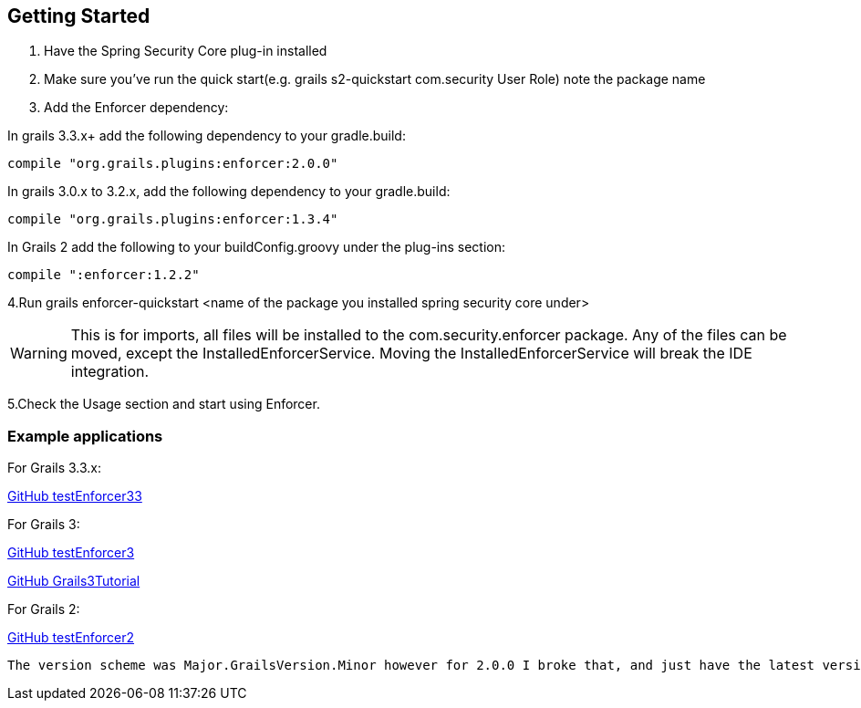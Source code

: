 == Getting Started

. Have the Spring Security Core plug-in installed

. Make sure you've run the quick start(e.g. grails s2-quickstart com.security User Role) note the package name

. Add the Enforcer dependency:

In grails 3.3.x+ add the following dependency to your gradle.build:

----
compile "org.grails.plugins:enforcer:2.0.0"
----

In grails 3.0.x to 3.2.x, add the following dependency to your gradle.build:

----
compile "org.grails.plugins:enforcer:1.3.4"
----

In Grails 2 add the following to your buildConfig.groovy under the plug-ins section:

----
compile ":enforcer:1.2.2"
----

4.Run grails enforcer-quickstart <name of the package you installed spring security core under>

WARNING: This is for imports, all files will be installed to the com.security.enforcer package. Any of the files can
be moved, except the InstalledEnforcerService. Moving the InstalledEnforcerService will break the IDE integration.

5.Check the Usage section and start using Enforcer.

=== Example applications

For Grails 3.3.x:

https://github.com/virtualdogbert/testEnforcer33[GitHub testEnforcer33]

For Grails 3:

https://github.com/virtualdogbert/testEnforcer3[GitHub testEnforcer3]

https://github.com/virtualdogbert/Grails3Tutorial/tree/step_11_enforcer_plugin[GitHub Grails3Tutorial]

For Grails 2:

https://github.com/virtualdogbert/testEnforcer2[GitHub testEnforcer2]


----
The version scheme was Major.GrailsVersion.Minor however for 2.0.0 I broke that, and just have the latest version for Grails 3.3.x.
----

